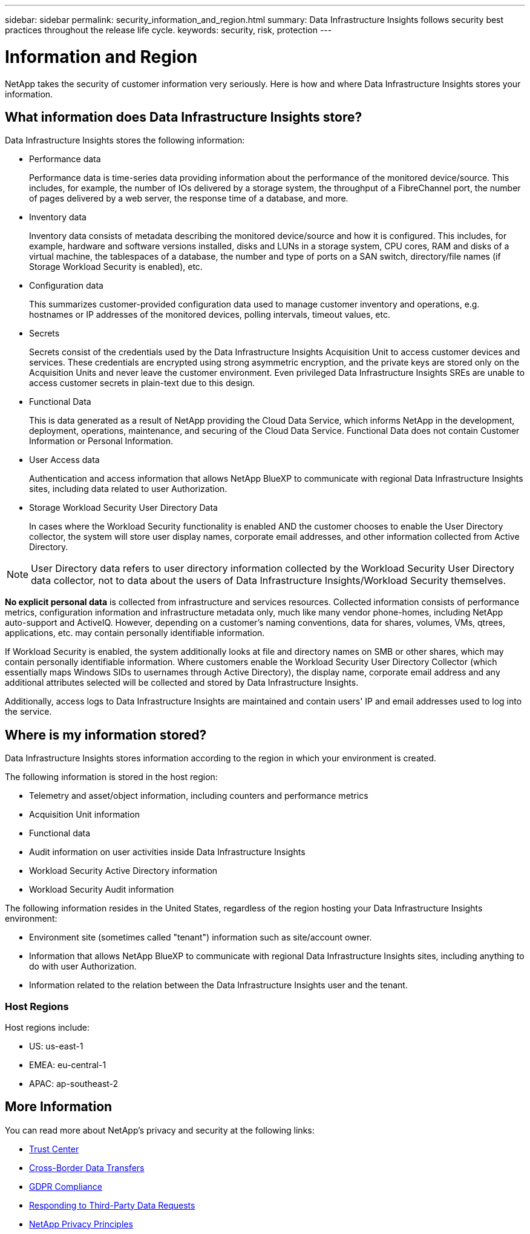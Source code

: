 ---
sidebar: sidebar
permalink: security_information_and_region.html
summary:  Data Infrastructure Insights follows security best practices throughout the release life cycle.
keywords: security, risk, protection
---

= Information and Region
:hardbreaks:

:nofooter:
:icons: font
:linkattrs:
:imagesdir: ./media/

[.lead]
NetApp takes the security of customer information very seriously. Here is how and where Data Infrastructure Insights stores your information. 

== What information does Data Infrastructure Insights store?

Data Infrastructure Insights stores the following information:

* Performance data
+
Performance data is time-series data providing information about the performance of the monitored device/source. This includes, for example, the number of IOs delivered by a storage system, the throughput of a FibreChannel port, the number of pages delivered by a web server, the response time of a database, and more.

* Inventory data
+
Inventory data consists of metadata describing the monitored device/source and how it is configured. This includes, for example, hardware and software versions installed, disks and LUNs in a storage system, CPU cores, RAM and disks of a virtual machine, the tablespaces of a database, the number and type of ports on a SAN switch, directory/file names (if Storage Workload Security is enabled), etc.

* Configuration data
+
This summarizes customer-provided configuration data used to manage customer inventory and operations, e.g. hostnames or IP addresses of the monitored devices, polling intervals, timeout values, etc.

* Secrets
+
Secrets consist of the credentials used by the Data Infrastructure Insights Acquisition Unit to access customer devices and services. These credentials are encrypted using strong asymmetric encryption, and the private keys are stored only on the Acquisition Units and never leave the customer environment. Even privileged Data Infrastructure Insights SREs are unable to access customer secrets in plain-text due to this design.

* Functional Data
+
This is data generated as a result of NetApp providing the Cloud Data Service, which informs NetApp in the development, deployment, operations, maintenance, and securing of the Cloud Data Service. Functional Data does not contain Customer Information or Personal Information.

* User Access data
+
Authentication and access information that allows NetApp BlueXP to communicate with regional Data Infrastructure Insights sites, including data related to user Authorization. 

* Storage Workload Security User Directory Data
+
In cases where the Workload Security functionality is enabled AND the customer chooses to enable the User Directory collector, the system will store user display names, corporate email addresses, and other information collected from Active Directory.

NOTE: User Directory data refers to user directory information collected by the Workload Security User Directory data collector, not to data about the users of Data Infrastructure Insights/Workload Security themselves.
 
*No explicit personal data* is collected from infrastructure and services resources. Collected information consists of performance metrics, configuration information and infrastructure metadata only, much like many vendor phone-homes, including NetApp auto-support and ActiveIQ. However, depending on a customer's naming conventions, data for shares, volumes, VMs, qtrees, applications, etc. may contain personally identifiable information. 
 
If Workload Security is enabled, the system additionally looks at file and directory names on SMB or other shares, which may contain personally identifiable information. Where customers enable the Workload Security User Directory Collector (which essentially maps Windows SIDs to usernames through Active Directory), the display name, corporate email address and any additional attributes selected will be collected and stored by Data Infrastructure Insights.
 
Additionally, access logs to Data Infrastructure Insights are maintained and contain users' IP and email addresses used to log into the service.


== Where is my information stored?

Data Infrastructure Insights stores information according to the region in which your environment is created.

The following information is stored in the host region:

* Telemetry and asset/object information, including counters and performance metrics
* Acquisition Unit information
* Functional data
* Audit information on user activities inside Data Infrastructure Insights
* Workload Security Active Directory information
* Workload Security Audit information 

The following information resides in the United States, regardless of the region hosting your Data Infrastructure Insights environment:

* Environment site (sometimes called "tenant") information such as site/account owner. 
* Information that allows NetApp BlueXP to communicate with regional Data Infrastructure Insights sites, including anything to do with user Authorization.
* Information related to the relation between the Data Infrastructure Insights user and the tenant.
 
=== Host Regions

Host regions include:

* US: us-east-1
* EMEA: eu-central-1
* APAC: ap-southeast-2

 

== More Information

You can read more about NetApp's privacy and security at the following links:

* link:https://www.netapp.com/us/company/trust-center/index.aspx[Trust Center]
* link:https://www.netapp.com/us/company/trust-center/privacy/data-location-cross-border-transfers.aspx[Cross-Border Data Transfers]
* link:https://www.netapp.com/responsibility/trust-center/data-privacy-principles-compliance/gdpr-compliance/[GDPR Compliance]
* link:https://www.netapp.com/us/company/trust-center/transparency/third-party-data-requests.aspx[Responding to Third-Party Data Requests]
* link:https://www.netapp.com/us/company/trust-center/privacy/privacy-principles-security-safeguards.aspx[NetApp Privacy Principles]






